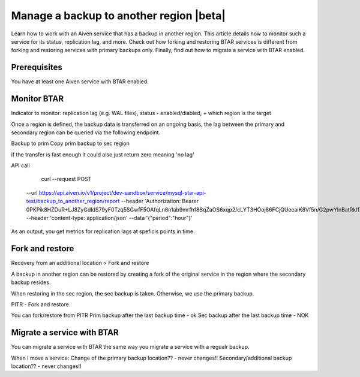 Manage a backup to another region |beta|
========================================

Learn how to work with an Aiven service that has a backup in another region. This article details how to monitor such a service for its status, replication lag, and more. Check out how forking and restoring BTAR services is different from forking and restoring services with primary backups only. Finally, find out how to migrate a service with BTAR enabled.

Prerequisites
-------------

You have at least one Aiven service with BTAR enabled.

Monitor BTAR
------------

Indicator to monitor: replication lag (e.g. WAL files), status - enabled/diabled, + which region is the target 

Once a region is defined, the backup data is transferred on an ongoing basis, the lag between the primary and secondary region can be queried via the following endpoint.

Backup to prim
Copy prim backup to sec region

if the transfer is fast enough it could also just return zero meaning 'no lag'

API call

  curl --request POST \
 --url https://api.aiven.io/v1/project/dev-sandbox/service/mysql-star-api-test/backup_to_another_region/report \
 --header 'Authorization: Bearer 0PKPik8HZDuR+LJ8ZyGdIdS79yF0Tzq5SGwfF5OAfqLn8n1ab9mrfhf8SqZaOS6xqp2/cLYT3HOoj86FCjQUecaiK8Vf5n/G2pwYlnBatRkl17FjRFg7AmZKvVgqQR4H6T6tb1lRb4Bm72ep+9WJzfet9nZbK9sD+/D1zFw4fbyFWxVNaemMAcumP5eOh8JfSafuTmVO0LHSvVcJCt6WVliIcQZ6tBLVB6EOPlA05kK5f24fQmDTvtYZYObXQzbosnpNln2qM9GbtkKs5JQOD7Sv9VP7sHLzWvvbCxN5+mdW+aYiI+vr3Vh31xqxs0ct6HwHyo65xbiKEs8UzfSUAPhwMI/6uM1afqvjwlYyjlYAfBMRQQ==' \
 --header 'content-type: application/json' \
 --data '{"period":"hour"}'

As an output, you get metrics for replication lags at speficis points in time.

Fork and restore
----------------

Recovery from an additional location > Fork and restore

A backup in another region can be restored by creating a fork of the original service in the region where the secondary backup resides.

When restoring in the sec region, the sec backup is taken. Otherwise, we use the primary backup.

PITR - Fork and restore

You can fork/restore from PITR
Prim backup after the last backup time - ok
Sec backup after the last backup time - NOK

Migrate a service with BTAR
---------------------------

You can migrate a service with BTAR the same way you migrate a service with a regualr backup.

.. topic:: Location of a backup


When I move a service:
Change of the primary backup location?? - never changes!!
Secondary/additional backup location?? - never changes!!
